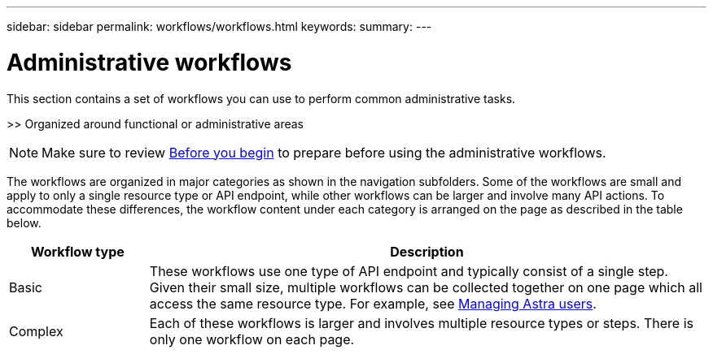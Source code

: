 ---
sidebar: sidebar
permalink: workflows/workflows.html
keywords:
summary:
---

= Administrative workflows
:hardbreaks:
:nofooter:
:icons: font
:linkattrs:
:imagesdir: ./media/

[.lead]
This section contains a set of workflows you can use to perform common administrative tasks.

>> Organized around functional or administrative areas

[NOTE]
Make sure to review link:before_workflow_processes.html[Before you begin] to prepare before using the administrative workflows.


The workflows are organized in major categories as shown in the navigation subfolders. Some of the workflows are small and apply to only a single resource type or API endpoint, while other workflows can be larger and involve many API actions. To accommodate these differences, the workflow content under each category is arranged on the page as described in the table below.

[cols="20,80"*,options="header"]
|===
|Workflow type
|Description
|Basic
|These workflows use one type of API endpoint and typically consist of a single step. Given their small size, multiple workflows can be collected together on one page which all access the same resource type. For example, see link:wf_api_user.html[Managing Astra users].
|Complex
|Each of these workflows is larger and involves multiple resource types or steps. There is only one workflow on each page.
|===
